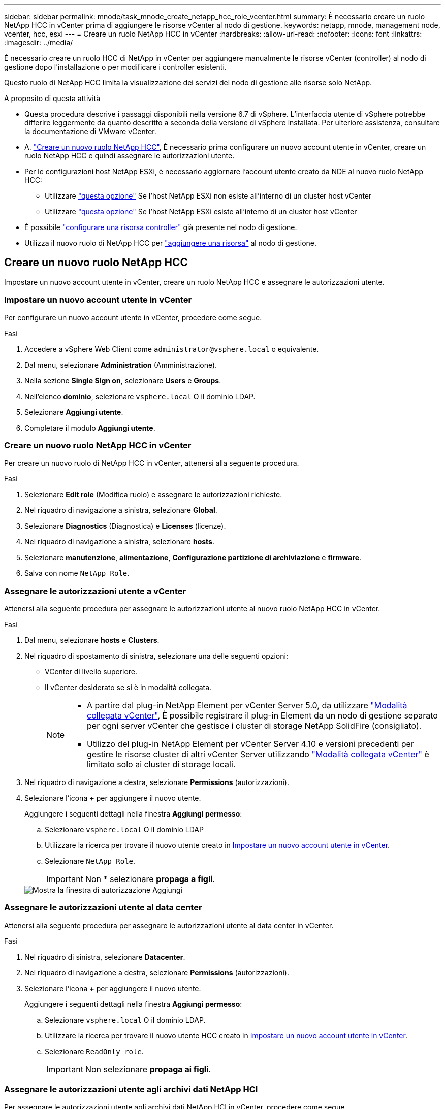 ---
sidebar: sidebar 
permalink: mnode/task_mnode_create_netapp_hcc_role_vcenter.html 
summary: È necessario creare un ruolo NetApp HCC in vCenter prima di aggiungere le risorse vCenter al nodo di gestione. 
keywords: netapp, mnode, management node, vcenter, hcc, esxi 
---
= Creare un ruolo NetApp HCC in vCenter
:hardbreaks:
:allow-uri-read: 
:nofooter: 
:icons: font
:linkattrs: 
:imagesdir: ../media/


[role="lead"]
È necessario creare un ruolo HCC di NetApp in vCenter per aggiungere manualmente le risorse vCenter (controller) al nodo di gestione dopo l'installazione o per modificare i controller esistenti.

Questo ruolo di NetApp HCC limita la visualizzazione dei servizi del nodo di gestione alle risorse solo NetApp.

.A proposito di questa attività
* Questa procedura descrive i passaggi disponibili nella versione 6.7 di vSphere. L'interfaccia utente di vSphere potrebbe differire leggermente da quanto descritto a seconda della versione di vSphere installata. Per ulteriore assistenza, consultare la documentazione di VMware vCenter.
* A. link:task_mnode_create_netapp_hcc_role_vcenter.html#create-a-new-netapp-hcc-role["Creare un nuovo ruolo NetApp HCC"], È necessario prima configurare un nuovo account utente in vCenter, creare un ruolo NetApp HCC e quindi assegnare le autorizzazioni utente.
* Per le configurazioni host NetApp ESXi, è necessario aggiornare l'account utente creato da NDE al nuovo ruolo NetApp HCC:
+
** Utilizzare link:task_mnode_create_netapp_hcc_role_vcenter.html#netapp-esxi-host-does-not-exist-in-a-vcenter-host-cluster["questa opzione"] Se l'host NetApp ESXi non esiste all'interno di un cluster host vCenter
** Utilizzare link:task_mnode_create_netapp_hcc_role_vcenter.html#netapp-esxi-host-exists-in-a-vcenter-host-cluster["questa opzione"] Se l'host NetApp ESXi esiste all'interno di un cluster host vCenter


* È possibile link:task_mnode_create_netapp_hcc_role_vcenter.html#controller-asset-already-exists-on-the-management-node["configurare una risorsa controller"] già presente nel nodo di gestione.
* Utilizza il nuovo ruolo di NetApp HCC per  link:task_mnode_create_netapp_hcc_role_vcenter.html#add-an-asset-to-the-management-node["aggiungere una risorsa"] al nodo di gestione.




== Creare un nuovo ruolo NetApp HCC

Impostare un nuovo account utente in vCenter, creare un ruolo NetApp HCC e assegnare le autorizzazioni utente.



=== Impostare un nuovo account utente in vCenter

Per configurare un nuovo account utente in vCenter, procedere come segue.

.Fasi
. Accedere a vSphere Web Client come `\administrator@vsphere.local` o equivalente.
. Dal menu, selezionare *Administration* (Amministrazione).
. Nella sezione *Single Sign on*, selezionare *Users* e *Groups*.
. Nell'elenco *dominio*, selezionare `vsphere.local` O il dominio LDAP.
. Selezionare *Aggiungi utente*.
. Completare il modulo *Aggiungi utente*.




=== Creare un nuovo ruolo NetApp HCC in vCenter

Per creare un nuovo ruolo di NetApp HCC in vCenter, attenersi alla seguente procedura.

.Fasi
. Selezionare *Edit role* (Modifica ruolo) e assegnare le autorizzazioni richieste.
. Nel riquadro di navigazione a sinistra, selezionare *Global*.
. Selezionare *Diagnostics* (Diagnostica) e *Licenses* (licenze).
. Nel riquadro di navigazione a sinistra, selezionare *hosts*.
. Selezionare *manutenzione*, *alimentazione*, *Configurazione partizione di archiviazione* e *firmware*.
. Salva con nome `NetApp Role`.




=== Assegnare le autorizzazioni utente a vCenter

Attenersi alla seguente procedura per assegnare le autorizzazioni utente al nuovo ruolo NetApp HCC in vCenter.

.Fasi
. Dal menu, selezionare *hosts* e *Clusters*.
. Nel riquadro di spostamento di sinistra, selezionare una delle seguenti opzioni:
+
** VCenter di livello superiore.
** Il vCenter desiderato se si è in modalità collegata.
+
[NOTE]
====
*** A partire dal plug-in NetApp Element per vCenter Server 5.0, da utilizzare https://docs.netapp.com/us-en/vcp/vcp_concept_linkedmode.html["Modalità collegata vCenter"^], È possibile registrare il plug-in Element da un nodo di gestione separato per ogni server vCenter che gestisce i cluster di storage NetApp SolidFire (consigliato).
*** Utilizzo del plug-in NetApp Element per vCenter Server 4.10 e versioni precedenti per gestire le risorse cluster di altri vCenter Server utilizzando https://docs.netapp.com/us-en/vcp/vcp_concept_linkedmode.html["Modalità collegata vCenter"^] è limitato solo ai cluster di storage locali.


====


. Nel riquadro di navigazione a destra, selezionare *Permissions* (autorizzazioni).
. Selezionare l'icona *+* per aggiungere il nuovo utente.
+
Aggiungere i seguenti dettagli nella finestra *Aggiungi permesso*:

+
.. Selezionare `vsphere.local` O il dominio LDAP
.. Utilizzare la ricerca per trovare il nuovo utente creato in <<Impostare un nuovo account utente in vCenter>>.
.. Selezionare `NetApp Role`.
+

IMPORTANT: Non * selezionare *propaga a figli*.

+
image::mnode_new_HCC_role_vcenter.PNG[Mostra la finestra di autorizzazione Aggiungi]







=== Assegnare le autorizzazioni utente al data center

Attenersi alla seguente procedura per assegnare le autorizzazioni utente al data center in vCenter.

.Fasi
. Nel riquadro di sinistra, selezionare *Datacenter*.
. Nel riquadro di navigazione a destra, selezionare *Permissions* (autorizzazioni).
. Selezionare l'icona *+* per aggiungere il nuovo utente.
+
Aggiungere i seguenti dettagli nella finestra *Aggiungi permesso*:

+
.. Selezionare `vsphere.local` O il dominio LDAP.
.. Utilizzare la ricerca per trovare il nuovo utente HCC creato in <<Impostare un nuovo account utente in vCenter>>.
.. Selezionare `ReadOnly role`.
+

IMPORTANT: Non selezionare *propaga ai figli*.







=== Assegnare le autorizzazioni utente agli archivi dati NetApp HCI

Per assegnare le autorizzazioni utente agli archivi dati NetApp HCI in vCenter, procedere come segue.

.Fasi
. Nel riquadro di sinistra, selezionare *Datacenter*.
. Creare una nuova cartella di storage. Fare clic con il pulsante destro del mouse su *Datacenter* e selezionare *Create storage folder*.
. Trasferire tutti i datastore NetApp HCI dal cluster di storage e localmente al nodo di calcolo nella nuova cartella di storage.
. Selezionare la nuova cartella di storage.
. Nel riquadro di navigazione a destra, selezionare *Permissions* (autorizzazioni).
. Selezionare l'icona *+* per aggiungere il nuovo utente.
+
Aggiungere i seguenti dettagli nella finestra *Aggiungi permesso*:

+
.. Selezionare `vsphere.local` O il dominio LDAP.
.. Utilizzare la ricerca per trovare il nuovo utente HCC creato in <<Impostare un nuovo account utente in vCenter>>.
.. Selezionare `Administrator role`
.. Selezionare *propaga ai figli*.






=== Assegnare le autorizzazioni utente a un cluster host NetApp

Attenersi alla seguente procedura per assegnare le autorizzazioni utente a un cluster host NetApp in vCenter.

.Fasi
. Nel riquadro di navigazione a sinistra, selezionare il cluster host NetApp.
. Nel riquadro di navigazione a destra, selezionare *Permissions* (autorizzazioni).
. Selezionare l'icona *+* per aggiungere il nuovo utente.
+
Aggiungere i seguenti dettagli nella finestra *Aggiungi permesso*:

+
.. Selezionare `vsphere.local` O il dominio LDAP.
.. Utilizzare la ricerca per trovare il nuovo utente HCC creato in <<Impostare un nuovo account utente in vCenter>>.
.. Selezionare `NetApp Role` oppure `Administrator`.
.. Selezionare *propaga ai figli*.






== Configurazioni host NetApp ESXi

Per le configurazioni host NetApp ESXi, è necessario aggiornare l'account utente creato da NDE al nuovo ruolo NetApp HCC.



=== L'host NetApp ESXi non esiste in un cluster host vCenter

Se l'host NetApp ESXi non esiste all'interno di un cluster host vCenter, è possibile utilizzare la seguente procedura per assegnare il ruolo NetApp HCC e le autorizzazioni utente in vCenter.

.Fasi
. Dal menu, selezionare *hosts* e *Clusters*.
. Nel riquadro di navigazione a sinistra, selezionare l'host NetApp ESXi.
. Nel riquadro di navigazione a destra, selezionare *Permissions* (autorizzazioni).
. Selezionare l'icona *+* per aggiungere il nuovo utente.
+
Aggiungere i seguenti dettagli nella finestra *Aggiungi permesso*:

+
.. Selezionare `vsphere.local` O il dominio LDAP.
.. Utilizzare la ricerca per trovare il nuovo utente creato in <<Impostare un nuovo account utente in vCenter>>.
.. Selezionare `NetApp Role` oppure `Administrator`.


. Selezionare *propaga ai figli*.




=== L'host NetApp ESXi esiste in un cluster host vCenter

Se un host NetApp ESXi esiste all'interno di un cluster host vCenter con host ESXi di altri fornitori, è possibile utilizzare la seguente procedura per assegnare il ruolo NetApp HCC e le autorizzazioni utente in vCenter.

. Dal menu, selezionare *hosts* e *Clusters*.
. Nel riquadro di spostamento di sinistra, espandere il cluster host desiderato.
. Nel riquadro di navigazione a destra, selezionare *Permissions* (autorizzazioni).
. Selezionare l'icona *+* per aggiungere il nuovo utente.
+
Aggiungere i seguenti dettagli nella finestra *Aggiungi permesso*:

+
.. Selezionare `vsphere.local` O il dominio LDAP.
.. Utilizzare la ricerca per trovare il nuovo utente creato in <<Impostare un nuovo account utente in vCenter>>.
.. Selezionare `NetApp Role`.
+

IMPORTANT: Non selezionare *propaga ai figli*.



. Nel riquadro di navigazione a sinistra, selezionare un host NetApp ESXi.
. Nel riquadro di navigazione a destra, selezionare *Permissions* (autorizzazioni).
. Selezionare l'icona *+* per aggiungere il nuovo utente.
+
Aggiungere i seguenti dettagli nella finestra *Aggiungi permesso*:

+
.. Selezionare `vsphere.local` O il dominio LDAP.
.. Utilizzare la ricerca per trovare il nuovo utente creato in <<Impostare un nuovo account utente in vCenter>>.
.. Selezionare `NetApp Role` oppure `Administrator`.
.. Selezionare *propaga ai figli*.


. Ripetere l'operazione per gli host NetApp ESXi rimanenti nel cluster host.




== La risorsa del controller esiste già nel nodo di gestione

Se nel nodo di gestione è già presente una risorsa controller, attenersi alla seguente procedura per configurare il controller utilizzando `PUT /assets /{asset_id} /controllers /{controller_id}`.

.Fasi
. Accedere all'interfaccia utente API del servizio mnode sul nodo di gestione:
+
`https://<ManagementNodeIP>/mnode`

. Selezionare *autorizzare* e immettere le credenziali per accedere alle chiamate API.
. Selezionare `GET /assets` Per ottenere l'ID principale.
. Selezionare `PUT /assets /{asset_id} /controllers /{controller_id}`.
+
.. Inserire le credenziali create nella configurazione dell'account nel corpo della richiesta.






== Aggiungere una risorsa al nodo di gestione

Se è necessario aggiungere manualmente una nuova risorsa dopo l'installazione, utilizzare il nuovo account utente HCC creato in <<Impostare un nuovo account utente in vCenter>>. Per ulteriori informazioni, vedere link:task_mnode_add_assets.html["Aggiungere una risorsa controller al nodo di gestione"].



== Trova ulteriori informazioni

* https://docs.netapp.com/us-en/vcp/index.html["Plug-in NetApp Element per server vCenter"^]
* https://www.netapp.com/data-storage/solidfire/documentation["Pagina SolidFire and Element Resources"^]

